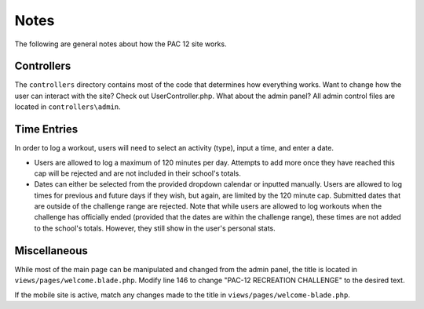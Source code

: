 .. _notes:

Notes
=====

The following are general notes about how the PAC 12 site works.


Controllers
-----------
The ``controllers`` directory contains most of the code that determines how
everything works. Want to change how the user can interact with the site? Check
out UserController.php. What about the admin panel? All admin control files are
located in ``controllers\admin``. 


Time Entries
------------

In order to log a workout, users will need to select an activity (type), input
a time, and enter a date.

* Users are allowed to log a maximum of 120 minutes per day. Attempts to add
  more once they have reached this cap will be rejected and are not included in
  their school's totals.

* Dates can either be selected from the provided dropdown calendar or inputted
  manually. Users are allowed to log times for previous and future days if they
  wish, but again, are limited by the 120 minute cap. Submitted dates that are
  outside of the challenge range are rejected. Note that while users are
  allowed to log workouts when the challenge has officially ended (provided 
  that the dates are within the challenge range), these times are not added to
  the school's totals. However, they still show in the user's personal stats.


Miscellaneous
-------------

While most of the main page can be manipulated and changed from the admin
panel, the title is located in ``views/pages/welcome.blade.php``. Modify line
146 to change "PAC-12 RECREATION CHALLENGE" to the desired text.

If the mobile site is active, match any changes made to the title in
``views/pages/welcome-blade.php``.

